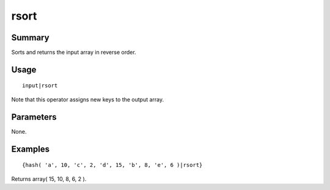 rsort
-----

Summary
~~~~~~~
Sorts and returns the input array in reverse order.

Usage
~~~~~
::

    input|rsort

Note that this operator assigns new keys to the output array.


Parameters
~~~~~~~~~~
None.

Examples
~~~~~~~~
::

    {hash( 'a', 10, 'c', 2, 'd', 15, 'b', 8, 'e', 6 )|rsort}

Returns array( 15, 10, 8, 6, 2 ).

